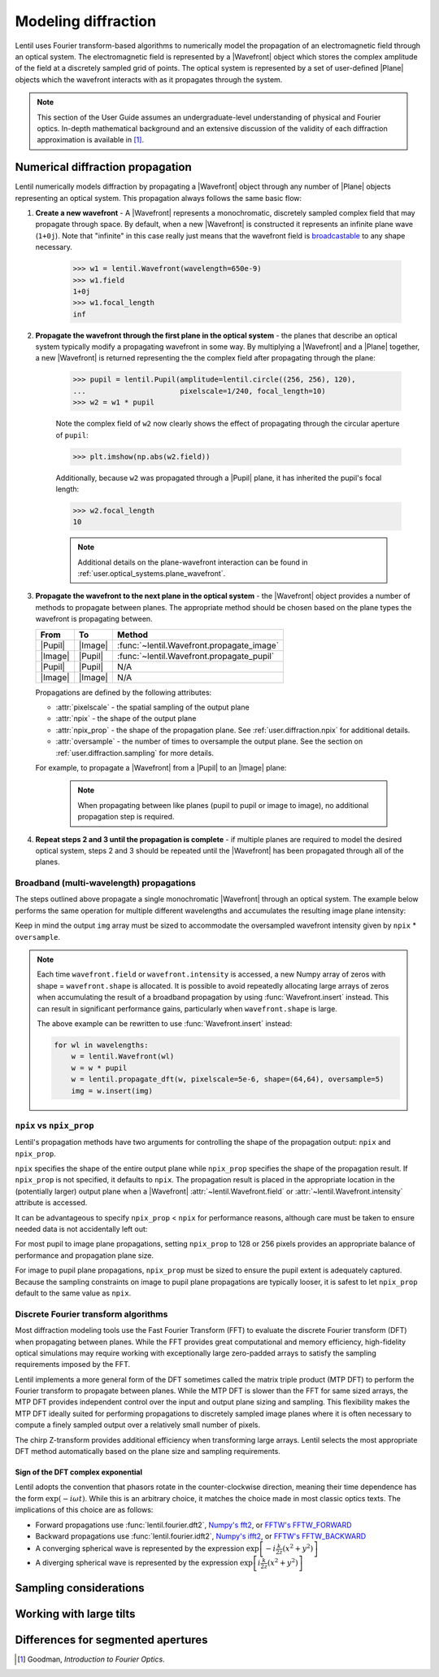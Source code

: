 .. _user.diffraction:

.. |Wavefront| replace:: :class:`~lentil.Wavefront`
.. |Plane| replace:: :class:`~lentil.Plane`
.. |Pupil| replace:: :class:`~lentil.Pupil`
.. |Image| replace:: :class:`~lentil.Image`
.. |Detector| replace:: :class:`~lentil.Detector`

********************
Modeling diffraction
********************
Lentil uses Fourier transform-based algorithms to numerically model the propagation of an
electromagnetic field through an optical system. The electromagnetic field is represented
by a |Wavefront| object which stores the complex amplitude of the field at a discretely
sampled grid of points. The optical system is represented by a set of user-defined |Plane|
objects which the wavefront interacts with as it propagates through the system.

.. note::

    This section of the User Guide assumes an undergraduate-level understanding of
    physical and Fourier optics. In-depth mathematical background and an extensive
    discussion of the validity of each diffraction approximation is available in [1]_.


Numerical diffraction propagation
=================================
Lentil numerically models diffraction by propagating a |Wavefront| object through
any number of |Plane| objects representing an optical system. This propagation always
follows the same basic flow:

1. **Create a new wavefront** - A |Wavefront| represents a monochromatic, discretely
   sampled complex field that may propagate through space. By default, when a new
   |Wavefront| is constructed it represents an infinite plane wave (``1+0j``). Note
   that "infinite" in this case really just means that the wavefront field is
   `broadcastable <https://numpy.org/doc/stable/user/basics.broadcasting.html>`_ to
   any shape necessary.

    .. code-block:: pycon

        >>> w1 = lentil.Wavefront(wavelength=650e-9)
        >>> w1.field
        1+0j
        >>> w1.focal_length
        inf

2. **Propagate the wavefront through the first plane in the optical system** - the
   planes that describe an optical system typically modify a propagating wavefront
   in some way. By multiplying a |Wavefront| and a |Plane| together, a new
   |Wavefront| is returned representing the the complex field after propagating
   through the plane:

    .. code-block:: pycon

        >>> pupil = lentil.Pupil(amplitude=lentil.circle((256, 256), 120),
        ...                      pixelscale=1/240, focal_length=10)
        >>> w2 = w1 * pupil

    Note the complex field of ``w2`` now clearly shows the effect of propagating through the
    circular aperture of ``pupil``:

    .. code-block:: pycon

        >>> plt.imshow(np.abs(w2.field))

    .. plot::
        :context: reset
        :scale: 50

        pupil = lentil.Pupil(amplitude=lentil.circle((256, 256), 120),
                             pixelscale=1/240, focal_length=10)
        w1 = lentil.Wavefront(650e-9)
        w2 = w1 * pupil
        plt.imshow(np.abs(w2.field))

    Additionally, because ``w2`` was propagated through a |Pupil| plane, it has inherited the
    pupil's focal length:

    .. code-block:: pycon

        >>> w2.focal_length
        10

    .. note::

        Additional details on the plane-wavefront interaction can be found in
        :ref:`user.optical_systems.plane_wavefront`.

3. **Propagate the wavefront to the next plane in the optical system** - the |Wavefront|
   object provides a number of methods to propagate between planes. The appropriate method
   should be chosen based on the plane types the wavefront is propagating between.

   ======= ======= =========================================
   From    To      Method
   ======= ======= =========================================
   |Pupil| |Image| :func:`~lentil.Wavefront.propagate_image`
   |Image| |Pupil| :func:`~lentil.Wavefront.propagate_pupil`
   |Pupil| |Pupil| N/A
   |Image| |Image| N/A
   ======= ======= =========================================

   Propagations are defined by the following attributes:

   * :attr:`pixelscale` - the spatial sampling of the output plane
   * :attr:`npix` - the shape of the output plane
   * :attr:`npix_prop` - the shape of the propagation plane. See
     :ref:`user.diffraction.npix` for additional details.
   * :attr:`oversample` - the number of times to oversample the output plane.
     See the section on :ref:`user.diffraction.sampling` for more
     details.


   For example, to propagate a |Wavefront| from a |Pupil| to an |Image| plane:

    .. plot::
        :context: close-figs
        :include-source:
        :scale: 50

        >>> w2 = lentil.propagate_dft(w2, pixelscale=5e-6, shape=(64,64), oversample=5)
        >>> plt.imshow(w2.intensity, norm='log')

    .. note::

        When propagating between like planes (pupil to pupil or image to image),
        no additional propagation step is required.

4. **Repeat steps 2 and 3 until the propagation is complete** - if multiple planes
   are required to model the desired optical system, steps 2 and 3 should be
   repeated until the |Wavefront| has been propagated through all of the planes.

Broadband (multi-wavelength) propagations
-----------------------------------------
The steps outlined above propagate a single monochromatic |Wavefront| through an
optical system. The example below performs the same operation for multiple
different wavelengths and accumulates the resulting image plane intensity:

.. plot::
    :context: reset
    :scale: 50
    :include-source:

    pupil = lentil.Pupil(amplitude=lentil.circle((256, 256), 120),
                         pixelscale=1/240, focal_length=10)

    wavelengths = np.arange(450, 650, 10)*1e-9
    img = np.zeros((320,320))

    for wl in wavelengths:
        w = lentil.Wavefront(wl)
        w = w * pupil
        w = lentil.propagate_dft(w, pixelscale=5e-6, shape=(64,64), oversample=5)
        img += w.intensity

    plt.imshow(img, norm='log')

Keep in mind the output ``img`` array must be sized to accommodate the oversampled
wavefront intensity given by ``npix`` * ``oversample``.

.. note::

    Each time ``wavefront.field`` or ``wavefront.intensity`` is accessed, a new Numpy
    array of zeros with shape = ``wavefront.shape`` is allocated. It is possible to
    avoid repeatedly allocating large arrays of zeros when accumulating the result of
    a broadband propagation by using :func:`Wavefront.insert` instead. This can result
    in significant performance gains, particularly when ``wavefront.shape`` is large.

    The above example can be rewritten to use :func:`Wavefront.insert` instead:

    .. code-block:: python

        for wl in wavelengths:
            w = lentil.Wavefront(wl)
            w = w * pupil
            w = lentil.propagate_dft(w, pixelscale=5e-6, shape=(64,64), oversample=5)
            img = w.insert(img)

.. _user.diffraction.npix:

``npix`` vs ``npix_prop``
-------------------------
Lentil's propagation methods have two arguments for controlling the shape of
the propagation output: ``npix`` and ``npix_prop``.

``npix`` specifies the shape of the entire output plane while ``npix_prop``
specifies the shape of the propagation result. If ``npix_prop`` is not
specified, it defaults to ``npix``. The propagation result is placed in the
appropriate location in the (potentially larger) output plane when a |Wavefront|
:attr:`~lentil.Wavefront.field` or :attr:`~lentil.Wavefront.intensity`
attribute is accessed.

.. image:: images/propagate_npix_prop.png
    :width: 450px
    :align: center

It can be advantageous to specify ``npix_prop`` < ``npix`` for performance
reasons, although care must be taken to ensure needed data is not accidentally
left out:

.. plot:: user/plots/npix_prop.py
    :scale: 50

For most pupil to image plane propagations, setting ``npix_prop`` to 128 or 256
pixels provides an appropriate balance of performance and propagation plane size.

For image to pupil plane propagations, ``npix_prop`` must be sized to ensure
the pupil extent is adequately captured. Because the sampling constraints on
image to pupil plane propagations are typically looser, it is safest to let
``npix_prop`` default to the same value as ``npix``.

Discrete Fourier transform algorithms
-------------------------------------
Most diffraction modeling tools use the Fast Fourier Transform (FFT) to evaluate the
discrete Fourier transform (DFT) when propagating between planes. While the FFT provides
great computational and memory efficiency, high-fidelity optical simulations may require
working with exceptionally large zero-padded arrays to satisfy the sampling requirements
imposed by the FFT.

Lentil implements a more general form of the DFT sometimes called the matrix triple
product (MTP DFT) to perform the Fourier transform to propagate between planes. While the
MTP DFT is slower than the FFT for same sized arrays, the MTP DFT provides independent
control over the input and output plane sizing and sampling. This flexibility makes the
MTP DFT ideally suited for performing propagations to discretely sampled image planes
where it is often necessary to compute a finely sampled output over a relatively small
number of pixels.

The chirp Z-transform provides additional efficiency when transforming large arrays.
Lentil selects the most appropriate DFT method automatically based on the plane size and
sampling requirements.

.. _user.diffraction.sign:

Sign of the DFT complex exponential
~~~~~~~~~~~~~~~~~~~~~~~~~~~~~~~~~~~
Lentil adopts the convention that phasors rotate in the counter-clockwise
direction, meaning their time dependence has the form :math:`\exp(-i\omega t)`.
While this is an arbitrary choice, it matches the choice made in most classic
optics texts. The implications of this choice are as follows:

* Forward propagations use :func:`lentil.fourier.dft2`, `Numpy's fft2 <https://numpy.org/doc/stable/reference/routines.fft.html#implementation-details>`_,
  or `FFTW's FFTW_FORWARD <http://fftw.org/fftw3_doc/The-1d-Discrete-Fourier-Transform-_0028DFT_0029.html>`_
* Backward propagations use :func:`lentil.fourier.idft2`, `Numpy's ifft2 <https://numpy.org/doc/stable/reference/routines.fft.html#implementation-details>`_,
  or `FFTW's FFTW_BACKWARD <http://fftw.org/fftw3_doc/The-1d-Discrete-Fourier-Transform-_0028DFT_0029.html>`_
* A converging spherical wave is represented by the expression
  :math:`\exp\left[-i\frac{k}{2z} (x^2 + y^2)\right]`
* A diverging spherical wave is represented by the expression
  :math:`\exp\left[i\frac{k}{2z} (x^2 + y^2)\right]`


.. _user.diffraction.sampling:

Sampling considerations
=======================

.. .. plot:: _img/python/dft_discrete_Q_sweep.py
..     :scale: 50

.. .. plot:: _img/python/dft_q_sweep.py
..     :scale: 50


.. .. image:: /_static/img/propagate_fourier_period.png
..     :width: 550px
..     :align: center

.. _user.diffraction.tilt:

Working with large tilts
========================
.. .. image:: /_static/img/propagate_tilt_phase.png
..     :width: 450px
..     :align: center

.. .. image:: /_static/img/propagate_tilt_phase_wrap.png
..     :width: 650px
..     :align: center

.. .. image:: /_static/img/propagate_tilt_angle.png
..     :width: 600px
..     :align: center

.. .. image:: /_static/img/propagate_tilt_angle_steps.png
..     :width: 600px
..     :align: center

.. _user.diffraction.segmented:

Differences for segmented apertures
===================================




.. [1] Goodman, *Introduction to Fourier Optics*.
